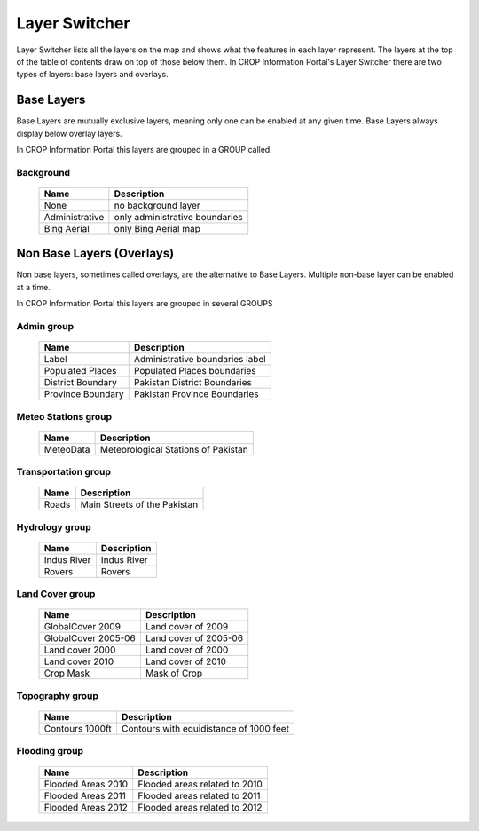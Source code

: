 .. module:: cippak.using.layer_switcher
   :synopsis: Layers Switcher

.. _cippak.using.layer_switcher:

Layer Switcher
=======================

Layer Switcher lists all the layers on the map and shows what the features in each layer represent.
The layers at the top of the table of contents draw on top of those below them.
In CROP Information Portal's Layer Switcher there are two types of layers: base layers and overlays.

************
Base Layers
************


Base Layers are mutually exclusive layers, meaning only one can be enabled at any given time.
Base Layers always display below overlay layers.

In CROP Information Portal this layers are grouped in a GROUP called:

Background
^^^^^^^^^^
    +--------------------------+------------------------------------------------------------------------------------------+
    |          Name            | Description                                                                              |
    |                          |                                                                                          |
    +==========================+==========================================================================================+
    | None                     | no background layer                                                                      |
    +--------------------------+------------------------------------------------------------------------------------------+
    | Administrative           | only administrative boundaries                                                           |
    +--------------------------+------------------------------------------------------------------------------------------+
    | Bing Aerial              | only Bing Aerial map                                                                     |
    +--------------------------+------------------------------------------------------------------------------------------+
    
**************************
Non Base Layers (Overlays)
**************************


Non base layers, sometimes called overlays, are the alternative to Base Layers.
Multiple non-base layer can be enabled at a time.

In CROP Information Portal this layers are grouped in several GROUPS

Admin group
^^^^^^^^^^^^^^^^^^^^^^^^^^
    +--------------------------+----------------------------------+
    |          Name            | Description                      |
    |                          |                                  |
    +==========================+==================================+
    | Label                    | Administrative boundaries label  |
    +--------------------------+----------------------------------+
    | Populated Places         | Populated Places boundaries      |
    +--------------------------+----------------------------------+
    | District Boundary        | Pakistan District Boundaries     |
    +--------------------------+----------------------------------+
    | Province Boundary        | Pakistan Province Boundaries     |
    +--------------------------+----------------------------------+

Meteo Stations group
^^^^^^^^^^^^^^^^^^^^^^^^^^
    +--------------------------+---------------------------------------+
    |          Name            | Description                           |
    |                          |                                       |
    +==========================+=======================================+
    | MeteoData                | Meteorological Stations of Pakistan   |
    +--------------------------+---------------------------------------+

Transportation group
^^^^^^^^^^^^^^^^^^^^^^^^^^
    +--------------------------+-------------------------------+
    |          Name            | Description                   |
    |                          |                               |
    +==========================+===============================+
    | Roads                    | Main Streets of the Pakistan  |
    +--------------------------+-------------------------------+

Hydrology group
^^^^^^^^^^^^^^^^^^^^^^^^^^
    +--------------------------+-------------+
    |          Name            | Description |
    |                          |             |
    +==========================+=============+
    | Indus River              | Indus River |
    +--------------------------+-------------+
    | Rovers                   | Rovers      |
    +--------------------------+-------------+

Land Cover group
^^^^^^^^^^^^^^^^^^^^^^^^^^
    +--------------------------+----------------------+
    |          Name            | Description          |
    |                          |                      |
    +==========================+======================+
    | GlobalCover 2009         | Land cover of 2009   |
    +--------------------------+----------------------+
    | GlobalCover 2005-06      | Land cover of 2005-06|
    +--------------------------+----------------------+
    | Land cover 2000          | Land cover of 2000   |
    +--------------------------+----------------------+
    | Land cover 2010          | Land cover of 2010   |
    +--------------------------+----------------------+
    | Crop Mask                | Mask of Crop         |
    +--------------------------+----------------------+

Topography group
^^^^^^^^^^^^^^^^^^^^^^^^^^
    +--------------------------+-----------------------------------------+
    |          Name            | Description                             |
    |                          |                                         |
    +==========================+=========================================+
    | Contours 1000ft          | Contours with equidistance of 1000 feet |
    +--------------------------+-----------------------------------------+

Flooding group
^^^^^^^^^^^^^^^^^^^^^^^^^^
    +--------------------------+--------------------------------+
    |          Name            | Description                    |
    |                          |                                |
    +==========================+================================+
    | Flooded Areas 2010       | Flooded areas related to 2010  |
    +--------------------------+--------------------------------+
    | Flooded Areas 2011       | Flooded areas related to 2011  |
    +--------------------------+--------------------------------+
    | Flooded Areas 2012       | Flooded areas related to 2012  |
    +--------------------------+--------------------------------+
